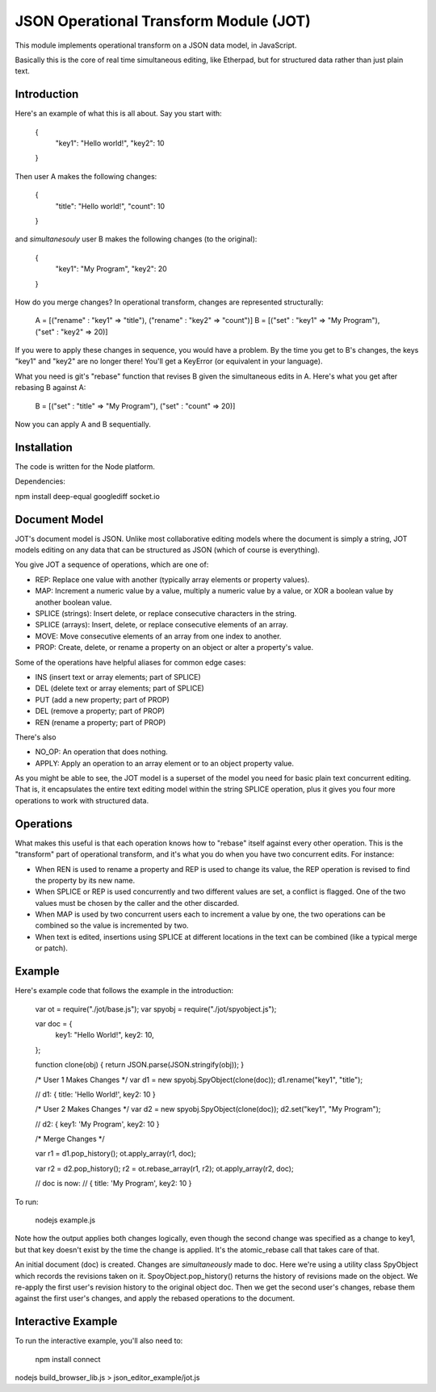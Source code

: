 JSON Operational Transform Module (JOT)
=======================================

This module implements operational transform on a JSON data model, in JavaScript.

Basically this is the core of real time simultaneous editing, like Etherpad, 
but for structured data rather than just plain text.

Introduction
------------

Here's an example of what this is all about. Say you start with:

	{
		"key1": "Hello world!",
		"key2": 10
	}
	
Then user A makes the following changes:

	{
		"title": "Hello world!",
		"count": 10
	}

and *simultanesouly* user B makes the following changes (to the original):

	{
		"key1": "My Program",
		"key2": 20
	}

How do you merge changes? In operational transform, changes are represented
structurally:

	A = [("rename" : "key1" => "title"), ("rename" : "key2" => "count")]
	B = [("set" : "key1" => "My Program"), ("set" : "key2" => 20)]
	
If you were to apply these changes in sequence, you would have a problem.
By the time you get to B's changes, the keys "key1" and "key2" are no
longer there! You'll get a KeyError (or equivalent in your language).

What you need is git's "rebase" function that revises B given the simultaneous
edits in A. Here's what you get after rebasing B against A:

	B = [("set" : "title" => "My Program"), ("set" : "count" => 20)]

Now you can apply A and B sequentially.

Installation
------------

The code is written for the Node platform.

Dependencies:

npm install deep-equal googlediff socket.io


Document Model
--------------

JOT's document model is JSON. Unlike most collaborative editing models where
the document is simply a string, JOT models editing on any data that can be
structured as JSON (which of course is everything).

You give JOT a sequence of operations, which are one of:

* REP: Replace one value with another (typically array elements or property values).
* MAP: Increment a numeric value by a value, multiply a numeric value by a value, or XOR a boolean value by another boolean value.
* SPLICE (strings): Insert delete, or replace consecutive characters in the string.
* SPLICE (arrays): Insert, delete, or replace consecutive elements of an array.
* MOVE: Move consecutive elements of an array from one index to another.
* PROP: Create, delete, or rename a property on an object or alter a property's value.

Some of the operations have helpful aliases for common edge cases:

* INS (insert text or array elements; part of SPLICE)
* DEL (delete text or array elements; part of SPLICE)
* PUT (add a new property; part of PROP)
* DEL (remove a property; part of PROP)
* REN (rename a property; part of PROP)

There's also

* NO_OP: An operation that does nothing.
* APPLY: Apply an operation to an array element or to an object property value.

As you might be able to see, the JOT model is a superset of the model you need
for basic plain text concurrent editing. That is, it encapsulates the entire
text editing model within the string SPLICE operation, plus it gives you four more
operations to work with structured data.

Operations
----------

What makes this useful is that each operation knows how to "rebase" itself against
every other operation. This is the "transform" part of operational transform, and
it's what you do when you have two concurrent edits. For instance:

* When REN is used to rename a property and REP is used to change its value, the
  REP operation is revised to find the property by its new name.
* When SPLICE or REP is used concurrently and two different values are set, a conflict
  is flagged. One of the two values must be chosen by the caller and the other
  discarded.
* When MAP is used by two concurrent users each to increment a value by one, the two
  operations can be combined so the value is incremented by two.
* When text is edited, insertions using SPLICE at different locations in the text can be
  combined (like a typical merge or patch).
  
Example
-------

Here's example code that follows the example in the introduction:
	
	var ot = require("./jot/base.js");
	var spyobj = require("./jot/spyobject.js");
	
	var doc = {
		key1: "Hello World!",
		key2: 10,
	};
	
	function clone(obj) { return JSON.parse(JSON.stringify(obj)); }
	
	/* User 1 Makes Changes */
	var d1 = new spyobj.SpyObject(clone(doc));
	d1.rename("key1", "title");
	
	// d1: { title: 'Hello World!', key2: 10 }
	
	/* User 2 Makes Changes */
	var d2 = new spyobj.SpyObject(clone(doc));
	d2.set("key1", "My Program");
	
	// d2: { key1: 'My Program', key2: 10 }
	
	/* Merge Changes */
	
	var r1 = d1.pop_history();
	ot.apply_array(r1, doc);
	
	var r2 = d2.pop_history();
	r2 = ot.rebase_array(r1, r2);
	ot.apply_array(r2, doc);
	
	// doc is now:
	// { title: 'My Program', key2: 10 }

To run:

	nodejs example.js
	
Note how the output applies both changes logically, even though the second
change was specified as a change to key1, but that key doesn't exist by
the time the change is applied. It's the atomic_rebase call that takes
care of that.
	
An initial document (doc) is created. Changes are *simultaneously* made to
doc. Here we're using a utility class SpyObject which records the revisions
taken on it. SpoyObject.pop_history() returns the history of revisions made
on the object. We re-apply the first user's revision history to the original
object doc. Then we get the second user's changes, rebase them against the
first user's changes, and apply the rebased operations to the document.

Interactive Example
-------------------

To run the interactive example, you'll also need to:

	npm install connect

nodejs build_browser_lib.js > json_editor_example/jot.js


